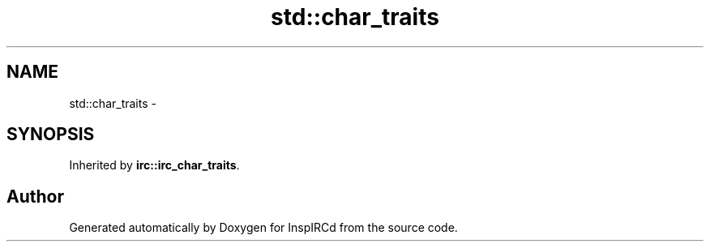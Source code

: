 .TH "std::char_traits" 3 "14 Dec 2005" "Version 1.0Betareleases" "InspIRCd" \" -*- nroff -*-
.ad l
.nh
.SH NAME
std::char_traits \- 
.SH SYNOPSIS
.br
.PP
Inherited by \fBirc::irc_char_traits\fP.
.PP


.SH "Author"
.PP 
Generated automatically by Doxygen for InspIRCd from the source code.
